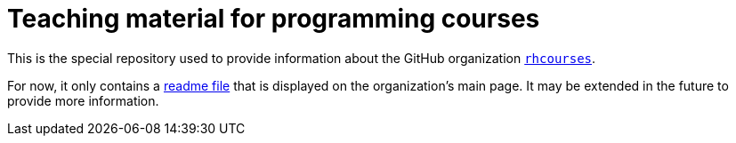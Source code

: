 = Teaching material for programming courses

This is the special repository used to provide information about the GitHub
organization https://github.com/rhcourses[`rhcourses`].

For now, it only contains a link:profile/README.adoc[readme file] that is displayed
on the organization's main page.
It may be extended in the future to provide more information.

